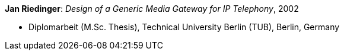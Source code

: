 *Jan Riedinger*: _Design of a Generic Media Gateway for IP Telephony_, 2002

* Diplomarbeit (M.Sc. Thesis), Technical University Berlin (TUB), Berlin, Germany

